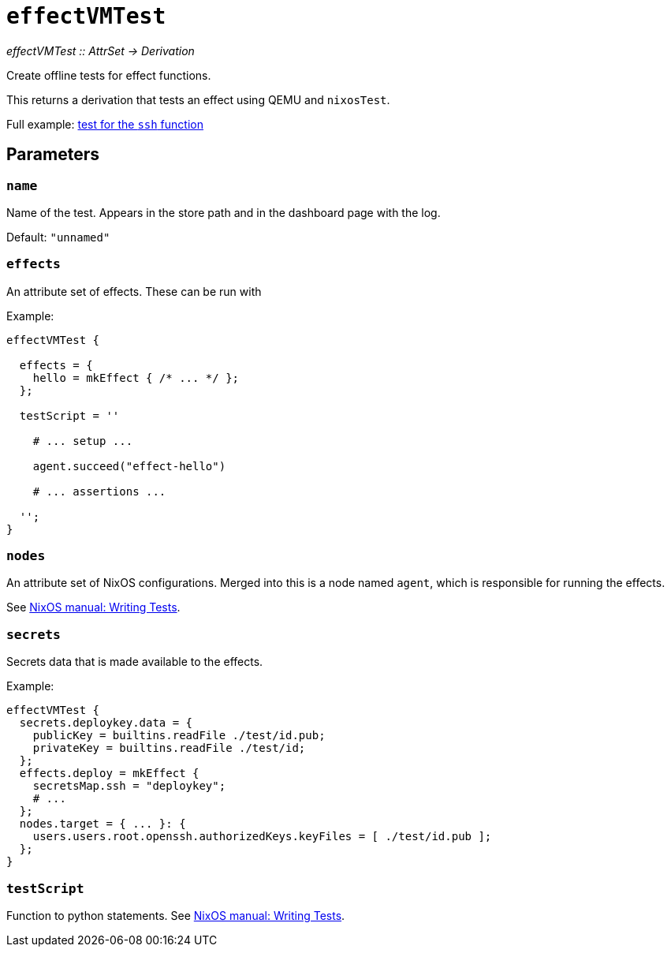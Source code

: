 
= `effectVMTest`

_effectVMTest {two-colons} AttrSet -> Derivation_

Create offline tests for effect functions.

This returns a derivation that tests an effect using QEMU and `nixosTest`.

Full example: https://github.com/hercules-ci/hercules-ci-effects/blob/master/effects/ssh/test.nix[test for the `ssh` function]

[[parameters]]
== Parameters

[[param-name]]
=== `name`

Name of the test. Appears in the store path and in the dashboard page with the log.

Default: `"unnamed"`

[[param-effects]]
=== `effects`

An attribute set of effects. These can be run with

Example:
```nix
effectVMTest {

  effects = {
    hello = mkEffect { /* ... */ };
  };

  testScript = ''

    # ... setup ...

    agent.succeed("effect-hello")

    # ... assertions ...

  '';
}
```

[[param-nodes]]
=== `nodes`

An attribute set of NixOS configurations. Merged into this is a node named `agent`, which is responsible for running the effects.

See https://nixos.org/manual/nixos/stable/index.html#sec-writing-nixos-tests[NixOS manual: Writing Tests].

[[param-secrets]]
=== `secrets`

Secrets data that is made available to the effects.

Example:

```nix
effectVMTest {
  secrets.deploykey.data = {
    publicKey = builtins.readFile ./test/id.pub;
    privateKey = builtins.readFile ./test/id;
  };
  effects.deploy = mkEffect {
    secretsMap.ssh = "deploykey";
    # ...
  };
  nodes.target = { ... }: {
    users.users.root.openssh.authorizedKeys.keyFiles = [ ./test/id.pub ];
  };
}
```

[[param-testScript]]
=== `testScript`

Function to python statements. See https://nixos.org/manual/nixos/stable/index.html#sec-writing-nixos-tests[NixOS manual: Writing Tests].
